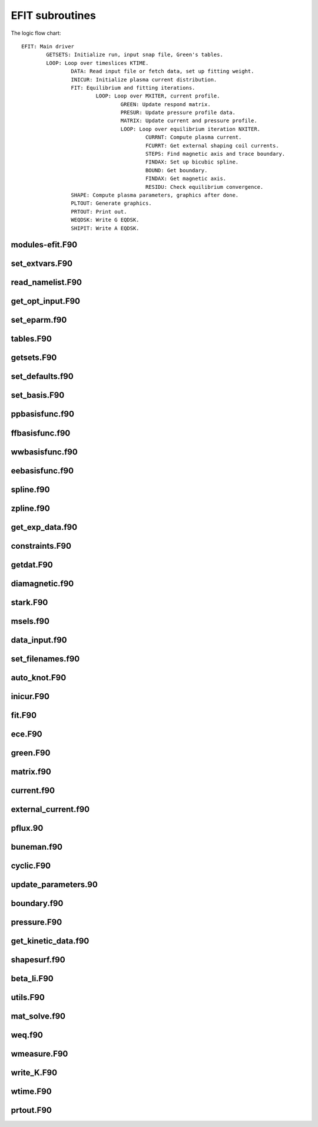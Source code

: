 EFIT subroutines
================================

The logic flow chart::

	EFIT: Main driver
		GETSETS: Initialize run, input snap file, Green's tables.
		LOOP: Loop over timeslices KTIME.
			DATA: Read input file or fetch data, set up fitting weight.
			INICUR: Initialize plasma current distribution.
			FIT: Equilibrium and fitting iterations.
				LOOP: Loop over MXITER, current profile.
					GREEN: Update respond matrix.
					PRESUR: Update pressure profile data.
					MATRIX: Update current and pressure profile.
					LOOP: Loop over equilibrium iteration NXITER.
						CURRNT: Compute plasma current.
						FCURRT: Get external shaping coil currents.
						STEPS: Find magnetic axis and trace boundary.
						FINDAX: Set up bicubic spline.
						BOUND: Get boundary.
						FINDAX: Get magnetic axis.
						RESIDU: Check equilibrium convergence.
			SHAPE: Compute plasma parameters, graphics after done.
			PLTOUT: Generate graphics.
			PRTOUT: Print out.
			WEQDSK: Write G EQDSK.
			SHIPIT: Write A EQDSK.


modules-efit.F90
----------------

.. doxygenfunction:: fch5init
.. doxygenfunction:: fch5resetvars
.. doxygenfunction:: errctrl_setstate
.. doxygenfunction:: errctrl_msg

set_extvars.F90
---------------

.. doxygenfunction:: set_extvars

read_namelist.F90
-----------------

.. doxygenfunction:: read_optin
.. doxygenfunction:: read_eparm
.. doxygenfunction:: read_dirs_shot
.. doxygenfunction:: read_dirs_shot_omas

get_opt_input.F90
-----------------

.. doxygenfunction:: get_opt_input

set_eparm.f90
-------------

.. doxygenfunction:: set_eparm_defaults
.. doxygenfunction:: set_eparm_dependents

tables.F90
----------

.. doxygenfunction:: table_name_ch
.. doxygenfunction:: set_table_dir
.. doxygenfunction:: read_tables

getsets.F90
-----------

.. doxygenfunction:: getsets

set_defaults.f90
----------------

.. doxygenfunction:: set_defaults

set_basis.F90
-------------

.. doxygenfunction:: set_basis_params
.. doxygenfunction:: setff
.. doxygenfunction:: setfp
.. doxygenfunction:: setfpp
.. doxygenfunction:: setpp
.. doxygenfunction:: setppp
.. doxygenfunction:: setpr
.. doxygenfunction:: setpw
.. doxygenfunction:: setpwp
.. doxygenfunction:: setpwpp
.. doxygenfunction:: seter
.. doxygenfunction:: seterp

ppbasisfunc.f90
---------------

.. doxygenfunction:: ppcnst
.. doxygenfunction:: ppstore

ffbasisfunc.f90
---------------

.. doxygenfunction:: ffcnst
.. doxygenfunction:: ffstore

wwbasisfunc.f90
---------------

.. doxygenfunction:: wwcnst
.. doxygenfunction:: wwstore

eebasisfunc.f90
---------------

.. doxygenfunction:: eecnst
.. doxygenfunction:: eestore

spline.f90
----------

.. doxygenfunction:: seva2d
.. doxygenfunction:: sets2d
.. doxygenfunction:: spl2bc
.. doxygenfunction:: spl2pp
.. doxygenfunction:: eknot
.. doxygenfunction:: spli2d
.. doxygenfunction:: bsplvb
.. doxygenfunction:: banslv
.. doxygenfunction:: banfac
.. doxygenfunction:: interv
.. doxygenfunction:: linv1f

zpline.f90
----------

.. doxygenfunction:: zpline
.. doxygenfunction:: spleen
.. doxygenfunction:: splaan

get_exp_data.f90
----------------

.. doxygenfunction:: getlim
.. doxygenfunction:: getsxr

constraints.F90
---------------

.. doxygenfunction:: get_constraints
.. doxygenfunction:: avdata
.. doxygenfunction:: amdata
.. doxygenfunction:: apdata
.. doxygenfunction:: gettanh
.. doxygenfunction:: avdiam
.. doxygenfunction:: zmooth
.. doxygenfunction:: smoothit
.. doxygenfunction:: smoothit2
.. doxygenfunction:: zplines
.. doxygenfunction:: magsigma
.. doxygenfunction:: get_constraints_mpi

getdat.F90
----------

.. doxygenfunction:: getdat

diamagnetic.f90
---------------

.. doxygenfunction:: getdia
.. doxygenfunction:: dlcomp
.. doxygenfunction:: lowpass
.. doxygenfunction:: interp

stark.F90
---------

.. doxygenfunction:: getstark
.. doxygenfunction:: getstark_mpi
.. doxygenfunction:: setstark
.. doxygenfunction:: fixstark

msels.f90
---------

.. doxygenfunction:: getmsels
.. doxygenfunction:: msels_data
.. doxygenfunction:: msels_hist

data_input.f90
--------------

.. doxygenfunction:: data_input

set_filenames.f90
-----------------

.. doxygenfunction:: setfnmeq
.. doxygenfunction:: setfnmd
.. doxygenfunction:: setfnmt
.. doxygenfunction:: setfnmpl
.. doxygenfunction:: setfnmq

auto_knot.F90
------------

.. doxygenfunction:: autoknot
.. doxygenfunction:: restore_autoknotvals
.. doxygenfunction:: store_autoknotvals

inicur.F90
----------

.. doxygenfunction:: inicur

fit.F90
-------

.. doxygenfunction:: fit
.. doxygenfunction:: residu

ece.F90
-------

.. doxygenfunction:: setece
.. doxygenfunction:: geteceb
.. doxygenfunction:: getecer
.. doxygenfunction:: gettir

green.F90
---------

.. doxygenfunction:: green

matrix.f90
----------

.. doxygenfunction:: matrix

current.f90
-----------

.. doxygenfunction:: currnt

external_current.f90
--------------------

.. doxygenfunction:: fcurrt
.. doxygenfunction:: vescur

pflux.90
--------

.. doxygenfunction:: pflux

buneman.f90
-----------

.. doxygenfunction:: buneto
.. doxygenfunction:: rzpois

cyclic.F90
----------

.. doxygenfunction:: cyclic_reduction
.. doxygenfunction:: pflux_cycred
.. doxygenfunction:: vsma_
.. doxygenfunction:: ef_vvmul
.. doxygenfunction:: ef_tridiag2
.. doxygenfunction:: ef_tridiag1
.. doxygenfunction:: ef_vadd_shrt
.. doxygenfunction:: ef_vmul_const_shrt

update_parameters.90
--------------------

.. doxygenfunction:: update_params
.. doxygenfunction:: weight
.. doxygenfunction:: chisqr

boundary.f90
------------

.. doxygenfunction:: bound
.. doxygenfunction:: cellb
.. doxygenfunction:: chkcrn
.. doxygenfunction:: cntour
.. doxygenfunction:: extrap
.. doxygenfunction:: findax
.. doxygenfunction:: fqlin
.. doxygenfunction:: maxpsi
.. doxygenfunction:: minmax
.. doxygenfunction:: order
.. doxygenfunction:: packps
.. doxygenfunction:: qfit
.. doxygenfunction:: surfac
.. doxygenfunction:: zlim

pressure.F90
------------

.. doxygenfunction:: presur
.. doxygenfunction:: presurw

get_kinetic_data.f90
--------------------

.. doxygenfunction:: getne
.. doxygenfunction:: getbeam
.. doxygenfunction:: gette
.. doxygenfunction:: gettion

shapesurf.f90
-------------

.. doxygenfunction:: shapesurf
.. doxygenfunction:: dslant

beta_li.F90
-----------

.. doxygenfunction:: betali
.. doxygenfunction:: betsli

utils.F90
---------

.. doxygenfunction:: fluxav
.. doxygenfunction:: splitc
.. doxygenfunction:: tsorder
.. doxygenfunction:: fitpp
.. doxygenfunction:: fitfp
.. doxygenfunction:: lenco2

mat_solve.f90
--------------

.. doxygenfunction:: decomp
.. doxygenfunction:: solve
.. doxygenfunction:: sdecm

weq.f90
-------

.. doxygenfunction:: shipit
.. doxygenfunction:: weqdsk
.. doxygenfunction:: timdot

wmeasure.F90
------------

.. doxygenfunction:: wmeasure

write_K.F90
-----------

.. doxygenfunction:: write_K
.. doxygenfunction:: write_K2

wtime.F90
---------

.. doxygenfunction:: wtime

prtout.F90
----------

.. doxygenfunction:: prtout
.. doxygenfunction:: prtoutheader
